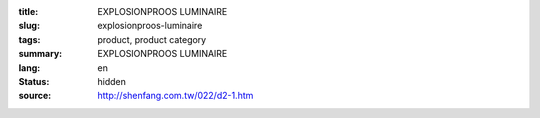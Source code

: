 :title: EXPLOSIONPROOS LUMINAIRE
:slug: explosionproos-luminaire
:tags: product, product category
:summary: EXPLOSIONPROOS LUMINAIRE
:lang: en
:status: hidden
:source: http://shenfang.com.tw/022/d2-1.htm
